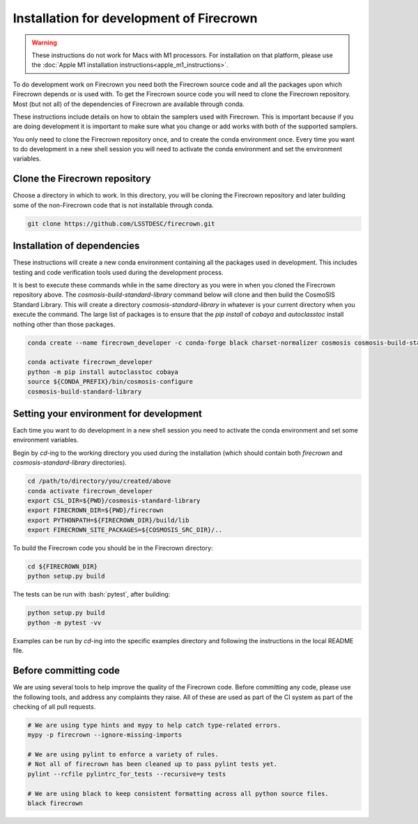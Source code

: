 =========================================
Installation for development of Firecrown
=========================================

.. role:: bash(code)
   :language: bash

.. warning::

    These instructions do not work for Macs with M1 processors.
    For installation on that platform, please use the :doc:`Apple M1 installation instructions<apple_m1_instructions>`.

To do development work on Firecrown you need both the Firecrown source code and all the packages upon which Firecrown depends or is used with.
To get the Firecrown source code you will need to clone the Firecrown repository.
Most (but not all) of the dependencies of Firecrown are available through conda.

These instructions include details on how to obtain the samplers used with Firecrown.
This is important because if you are doing development it is important to make sure what you change or add works with both of the supported samplers.

You only need to clone the Firecrown repository once, and to create the conda environment once.
Every time you want to do development in a new shell session you will need to activate the conda environment and set the environment variables.


Clone the Firecrown repository
==============================

Choose a directory in which to work.
In this directory, you will be cloning the Firecrown repository and later building some of the non-Firecrown code that is not installable through conda.

.. code:: bash

    git clone https://github.com/LSSTDESC/firecrown.git
    

Installation of dependencies
============================

These instructions will create a new conda environment containing all the packages used in development.
This includes testing and code verification tools used during the development process.

It is best to execute these commands while in the same directory as you were in when you cloned the Firecrown repository above.
The `cosmosis-build-standard-library` command below will clone and then build the CosmoSIS Standard Library.
This will create a directory `cosmosis-standard-library` in whatever is your current directory when you execute the command.
The large list of packages is to ensure that the `pip install` of `cobaya` and `autoclasstoc` install nothing other than those packages.

.. code:: bash

    conda create --name firecrown_developer -c conda-forge black charset-normalizer cosmosis cosmosis-build-standard-library coverage dill fitsio flake8 fuzzywuzzy getdist idna matplotlib-base more-itertools mypy portalocker pybobyqa pyccl pylint pytest pyyaml requests sacc urllib3

    conda activate firecrown_developer
    python -m pip install autoclasstoc cobaya
    source ${CONDA_PREFIX}/bin/cosmosis-configure
    cosmosis-build-standard-library
    

Setting your environment for development
========================================

Each time you want to do development in a new shell session you need to activate the conda environment and set some environment variables.

Begin by `cd`-ing to the working directory you used during the installation (which should contain both `firecrown` and `cosmosis-standard-library` directories).

.. code:: bash

    cd /path/to/directory/you/created/above
    conda activate firecrown_developer
    export CSL_DIR=${PWD}/cosmosis-standard-library
    export FIRECROWN_DIR=${PWD}/firecrown
    export PYTHONPATH=${FIRECROWN_DIR}/build/lib
    export FIRECROWN_SITE_PACKAGES=${COSMOSIS_SRC_DIR}/..

To build the Firecrown code you should be in the Firecrown directory:

.. code:: bash

    cd ${FIRECROWN_DIR}
    python setup.py build

The tests can be run with :bash:`pytest`, after building:

.. code:: bash

    python setup.py build
    python -m pytest -vv

Examples can be run by `cd`-ing into the specific examples directory and following the instructions in the local README file.

Before committing code
======================

We are using several tools to help improve the quality of the Firecrown code.
Before committing any code, please use the following tools, and address any complaints they raise.
All of these are used as part of the CI system as part of the checking of all pull requests.

.. code:: bash

    # We are using type hints and mypy to help catch type-related errors.
    mypy -p firecrown --ignore-missing-imports

    # We are using pylint to enforce a variety of rules.
    # Not all of firecrown has been cleaned up to pass pylint tests yet.
    pylint --rcfile pylintrc_for_tests --recursive=y tests

    # We are using black to keep consistent formatting across all python source files.
    black firecrown
